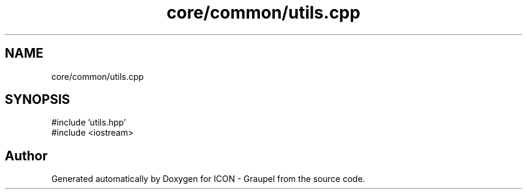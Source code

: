 .TH "core/common/utils.cpp" 3 "Version NTU_v1.0" "ICON - Graupel" \" -*- nroff -*-
.ad l
.nh
.SH NAME
core/common/utils.cpp
.SH SYNOPSIS
.br
.PP
\fR#include 'utils\&.hpp'\fP
.br
\fR#include <iostream>\fP
.br

.SH "Author"
.PP 
Generated automatically by Doxygen for ICON - Graupel from the source code\&.
